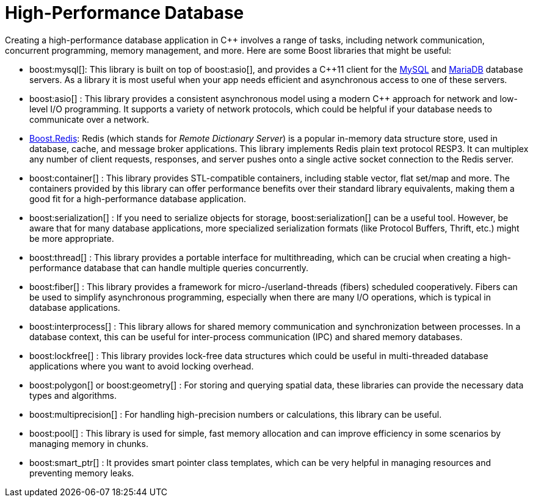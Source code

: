 = High-Performance Database
:navtitle: Database

Creating a high-performance database application in pass:[C++] involves a range of tasks, including network communication, concurrent programming, memory management, and more. Here are some Boost libraries that might be useful:

[circle]
* boost:mysql[]: This library is built on top of boost:asio[], and provides a pass:[C++]11 client for the https://www.mysql.com/[MySQL] and https://mariadb.com/[MariaDB] database servers. As a library it is most useful when your app needs efficient and asynchronous access to one of these servers. 

* boost:asio[] : This library provides a consistent asynchronous model using a modern pass:[C++] approach for network and low-level I/O programming. It supports a variety of network protocols, which could be helpful if your database needs to communicate over a network.

* https://github.com/boostorg/redis[Boost.Redis]: Redis (which stands for _Remote Dictionary Server_) is a popular in-memory data structure store, used in database, cache, and message broker applications. This library implements Redis plain text protocol RESP3. It can multiplex any number of client requests, responses, and server pushes onto a single active socket connection to the Redis server.

* boost:container[] : This library provides STL-compatible containers, including stable vector, flat set/map and more. The containers provided by this library can offer performance benefits over their standard library equivalents, making them a good fit for a high-performance database application.

* boost:serialization[] : If you need to serialize objects for storage, boost:serialization[] can be a useful tool. However, be aware that for many database applications, more specialized serialization formats (like Protocol Buffers, Thrift, etc.) might be more appropriate.

* boost:thread[] : This library provides a portable interface for multithreading, which can be crucial when creating a high-performance database that can handle multiple queries concurrently.

* boost:fiber[] : This library provides a framework for micro-/userland-threads (fibers) scheduled cooperatively. Fibers can be used to simplify asynchronous programming, especially when there are many I/O operations, which is typical in database applications.

* boost:interprocess[] : This library allows for shared memory communication and synchronization between processes. In a database context, this can be useful for inter-process communication (IPC) and shared memory databases.

* boost:lockfree[] : This library provides lock-free data structures which could be useful in multi-threaded database applications where you want to avoid locking overhead.

* boost:polygon[] or boost:geometry[] : For storing and querying spatial data, these libraries can provide the necessary data types and algorithms.

* boost:multiprecision[] : For handling high-precision numbers or calculations, this library can be useful.

* boost:pool[] : This library is used for simple, fast memory allocation and can improve efficiency in some scenarios by managing memory in chunks.

* boost:smart_ptr[] : It provides smart pointer class templates, which can be very helpful in managing resources and preventing memory leaks.



